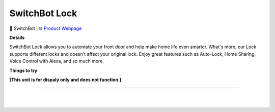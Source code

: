 SwitchBot Lock
**********

.. image:: images/products/SwitchbotLock.png

🔹 SwitchBot  |  🌐 `Product Webpage <https://www.amazon.com/SwitchBot-Electronic-Deadbolt-Existing-Vacation/dp/B0BHYNV772>`_

**Details** 

SwitchBot Lock allows you to automate your front door and help make home life even smarter. What's more, our Lock supports different locks and doesn't affect your original lock. Enjoy great features such as Auto-Lock, Home Sharing, Voice Control with Alexa, and so much more.

**Things to try**

**[This unit is for dispaly only and does not function.]**

------------

|
|
